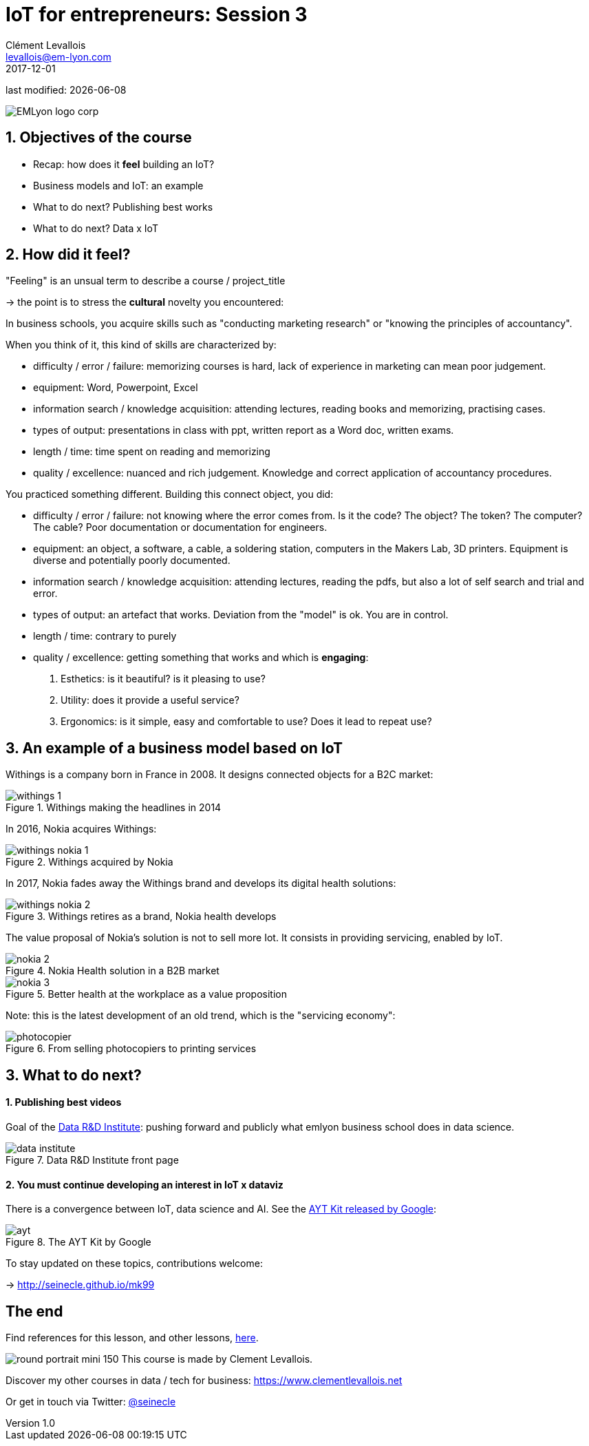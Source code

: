 = IoT for entrepreneurs: Session 3
Clément Levallois <levallois@em-lyon.com>
2017-12-01

last modified: {docdate}

:icons!:
:iconsfont:   font-awesome
:revnumber: 1.0
:example-caption!:
ifndef::imagesdir[:imagesdir: ../images]
ifndef::sourcedir[:sourcedir: ../../../main/java]

:title-logo-image: gephi-logo-2010-transparent.png[width="450" align="center"]

image::EMLyon_logo_corp.png[align="center"]

//ST: 'Escape' or 'o' to see all sides, F11 for full screen, 's' for speaker notes


//ST: !
== 1. Objectives of the course
//ST: 1. Objectives of the course

//ST: !
- Recap: how does it *feel* building an IoT?
- Business models and IoT: an example
- What to do next? Publishing best works
- What to do next? Data x IoT

== 2. How did it feel?
//ST: 2. How did it feel?

//ST: !
"Feeling" is an unsual term to describe a course / project_title

-> the point is to stress the *cultural* novelty you encountered:

//ST: !
In business schools, you acquire skills such as "conducting marketing research" or "knowing the principles of accountancy".

When you think of it, this kind of skills are characterized by:

//ST: !
- difficulty / error / failure: memorizing courses is hard, lack of experience in marketing can mean poor judgement.
- equipment: Word, Powerpoint, Excel

//ST: !
- information search / knowledge acquisition: attending lectures, reading books and memorizing, practising cases.
- types of output: presentations in class with ppt, written report as a Word doc, written exams.

//ST: !
- length / time: time spent on reading and memorizing

//ST: !
- quality / excellence: nuanced and rich judgement. Knowledge and correct application of accountancy procedures.

//ST: !
You practiced something different. Building this connect object, you did:

//ST: !
- difficulty / error / failure: not knowing where the error comes from. Is it the code? The object? The token? The computer? The cable? Poor documentation or documentation for engineers.

//ST: !
- equipment: an object, a software, a cable, a soldering station, computers in the Makers Lab, 3D printers. Equipment is diverse and potentially poorly documented.

//ST: !
- information search / knowledge acquisition: attending lectures, reading the pdfs, but also a lot of self search and trial and error.

//ST: !
- types of output: an artefact that works. Deviation from the "model" is ok. You are in control.

//ST: !
- length / time: contrary to purely

//ST: !
- quality / excellence: getting something that works and which is *engaging*:

1. Esthetics: is it beautiful? is it pleasing to use?
2. Utility: does it provide a useful service?
3. Ergonomics: is it simple, easy and comfortable to use? Does it lead to repeat use?


== 3. An example of a business model based on IoT
//ST: 3. An example of a business model based on IoT

//ST: !
Withings is a company born in France in 2008. It designs connected objects for a B2C market:


//ST: !
image::withings-1.png[align="center",title="Withings making the headlines in 2014"]


//ST: !
In 2016, Nokia acquires Withings:

//ST: !
image::withings-nokia-1.png[align="center",title="Withings acquired by Nokia"]

//ST: !
In 2017, Nokia fades away the Withings brand and develops its digital health solutions:

//ST: !
image::withings-nokia-2.png[align="center",title="Withings retires as a brand, Nokia health develops"]

//ST: !
The value proposal of Nokia's solution is not to sell more Iot. It consists in providing servicing, enabled by IoT.

//ST: !
image::nokia-2.png[align="center",title="Nokia Health solution in a B2B market"]

//ST: !
image::nokia-3.png[align="center",title="Better health at the workplace as a value proposition"]

//ST: !
Note: this is the latest development of an old trend, which is the "servicing economy":

//ST: !
image::photocopier.jpg[align="center",title="From selling photocopiers to printing services"]

== 3. What to do next?
//ST: 3. What to do next?

//ST: !
==== 1. Publishing best videos

//ST: !
Goal of the http://data.em-lyon.com[Data R&D Institute]: pushing forward and publicly what emlyon business school does in data science.

//ST: !
image::data-institute.png[align="center",title="Data R&D Institute front page"]

//ST: !
==== 2. You must continue developing an interest in IoT x dataviz

//ST: !
There is a convergence between IoT, data science and AI. See the https://blog.google/topics/machine-learning/introducing-aiy-vision-kit-make-devices-see/[AYT Kit released by Google]:

//ST: !
image::ayt.png[align="center",title="The AYT Kit by Google"]

//ST: !
To stay updated on these topics, contributions welcome:

-> http://seinecle.github.io/mk99

== The end
//ST: The end

//ST: !

Find references for this lesson, and other lessons, https://seinecle.github.io/IoT4Entrepreneurs/[here].

image:round_portrait_mini_150.png[align="center", role="right"]
This course is made by Clement Levallois.

Discover my other courses in data / tech for business: https://www.clementlevallois.net

Or get in touch via Twitter: https://www.twitter.com/seinecle[@seinecle]
